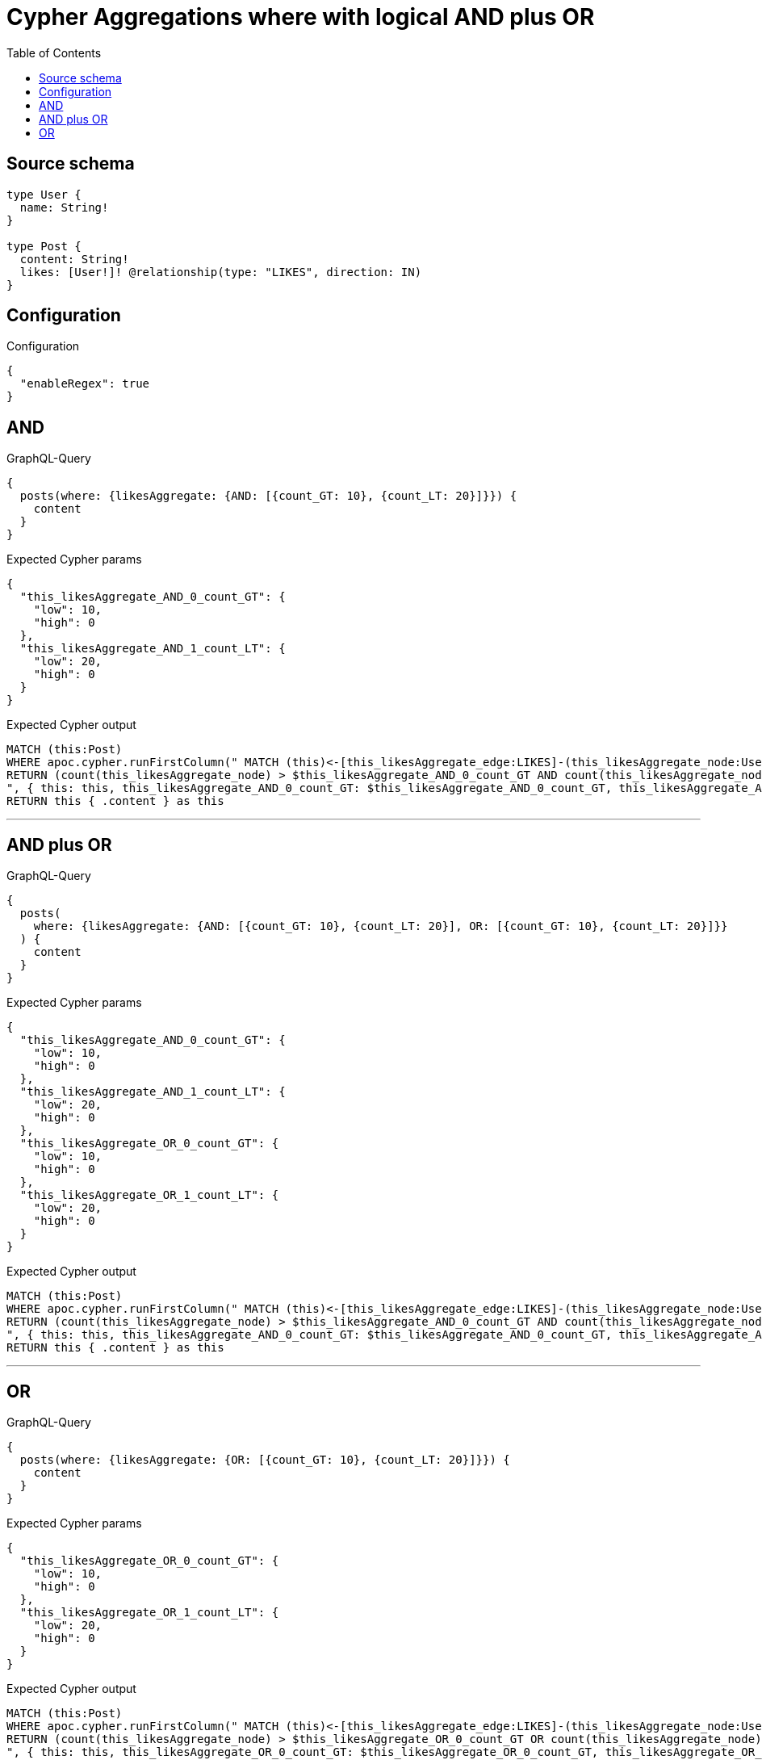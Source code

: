 :toc:

= Cypher Aggregations where with logical AND plus OR

== Source schema

[source,graphql,schema=true]
----
type User {
  name: String!
}

type Post {
  content: String!
  likes: [User!]! @relationship(type: "LIKES", direction: IN)
}
----

== Configuration

.Configuration
[source,json,schema-config=true]
----
{
  "enableRegex": true
}
----
== AND

.GraphQL-Query
[source,graphql]
----
{
  posts(where: {likesAggregate: {AND: [{count_GT: 10}, {count_LT: 20}]}}) {
    content
  }
}
----

.Expected Cypher params
[source,json]
----
{
  "this_likesAggregate_AND_0_count_GT": {
    "low": 10,
    "high": 0
  },
  "this_likesAggregate_AND_1_count_LT": {
    "low": 20,
    "high": 0
  }
}
----

.Expected Cypher output
[source,cypher]
----
MATCH (this:Post)
WHERE apoc.cypher.runFirstColumn(" MATCH (this)<-[this_likesAggregate_edge:LIKES]-(this_likesAggregate_node:User)
RETURN (count(this_likesAggregate_node) > $this_likesAggregate_AND_0_count_GT AND count(this_likesAggregate_node) < $this_likesAggregate_AND_1_count_LT)
", { this: this, this_likesAggregate_AND_0_count_GT: $this_likesAggregate_AND_0_count_GT, this_likesAggregate_AND_1_count_LT: $this_likesAggregate_AND_1_count_LT }, false )
RETURN this { .content } as this
----

'''

== AND plus OR

.GraphQL-Query
[source,graphql]
----
{
  posts(
    where: {likesAggregate: {AND: [{count_GT: 10}, {count_LT: 20}], OR: [{count_GT: 10}, {count_LT: 20}]}}
  ) {
    content
  }
}
----

.Expected Cypher params
[source,json]
----
{
  "this_likesAggregate_AND_0_count_GT": {
    "low": 10,
    "high": 0
  },
  "this_likesAggregate_AND_1_count_LT": {
    "low": 20,
    "high": 0
  },
  "this_likesAggregate_OR_0_count_GT": {
    "low": 10,
    "high": 0
  },
  "this_likesAggregate_OR_1_count_LT": {
    "low": 20,
    "high": 0
  }
}
----

.Expected Cypher output
[source,cypher]
----
MATCH (this:Post)
WHERE apoc.cypher.runFirstColumn(" MATCH (this)<-[this_likesAggregate_edge:LIKES]-(this_likesAggregate_node:User)
RETURN (count(this_likesAggregate_node) > $this_likesAggregate_AND_0_count_GT AND count(this_likesAggregate_node) < $this_likesAggregate_AND_1_count_LT) AND (count(this_likesAggregate_node) > $this_likesAggregate_OR_0_count_GT OR count(this_likesAggregate_node) < $this_likesAggregate_OR_1_count_LT)
", { this: this, this_likesAggregate_AND_0_count_GT: $this_likesAggregate_AND_0_count_GT, this_likesAggregate_AND_1_count_LT: $this_likesAggregate_AND_1_count_LT, this_likesAggregate_OR_0_count_GT: $this_likesAggregate_OR_0_count_GT, this_likesAggregate_OR_1_count_LT: $this_likesAggregate_OR_1_count_LT }, false )
RETURN this { .content } as this
----

'''

== OR

.GraphQL-Query
[source,graphql]
----
{
  posts(where: {likesAggregate: {OR: [{count_GT: 10}, {count_LT: 20}]}}) {
    content
  }
}
----

.Expected Cypher params
[source,json]
----
{
  "this_likesAggregate_OR_0_count_GT": {
    "low": 10,
    "high": 0
  },
  "this_likesAggregate_OR_1_count_LT": {
    "low": 20,
    "high": 0
  }
}
----

.Expected Cypher output
[source,cypher]
----
MATCH (this:Post)
WHERE apoc.cypher.runFirstColumn(" MATCH (this)<-[this_likesAggregate_edge:LIKES]-(this_likesAggregate_node:User)
RETURN (count(this_likesAggregate_node) > $this_likesAggregate_OR_0_count_GT OR count(this_likesAggregate_node) < $this_likesAggregate_OR_1_count_LT)
", { this: this, this_likesAggregate_OR_0_count_GT: $this_likesAggregate_OR_0_count_GT, this_likesAggregate_OR_1_count_LT: $this_likesAggregate_OR_1_count_LT }, false )
RETURN this { .content } as this
----

'''

